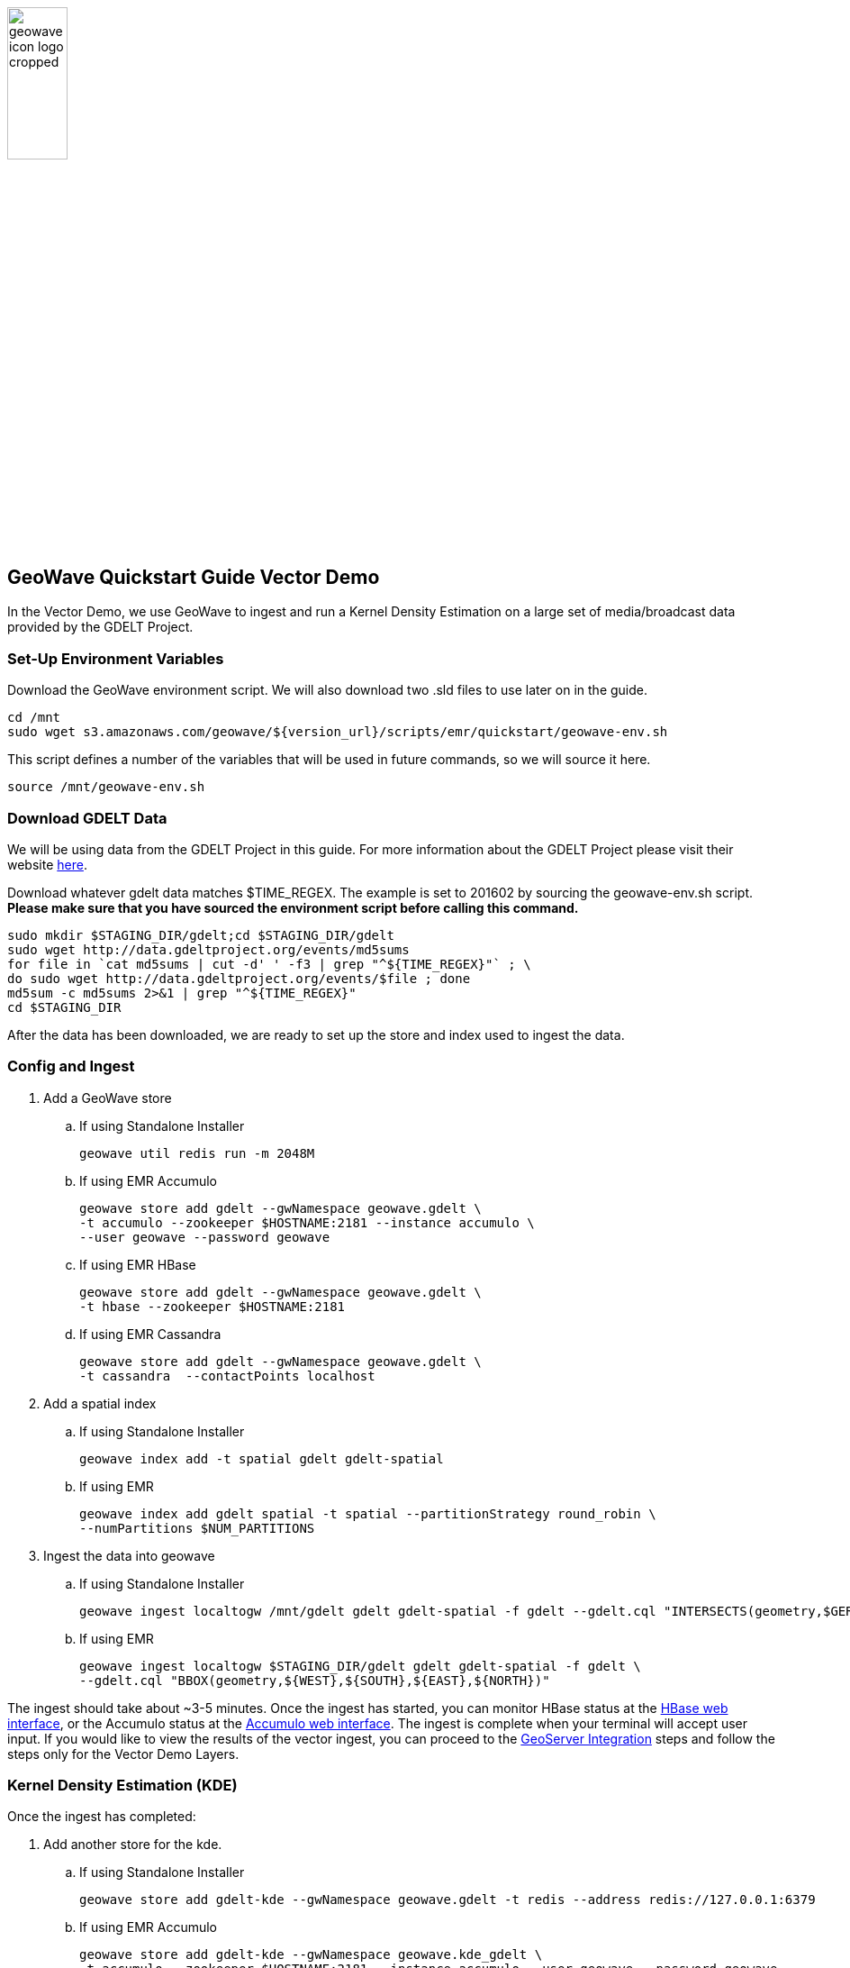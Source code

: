 
:linkattrs:

image::geowave-icon-logo-cropped.png[width="28%"]
== GeoWave Quickstart Guide Vector Demo 

In the Vector Demo, we use GeoWave to ingest and run a Kernel Density Estimation on a large set of media/broadcast data provided by the GDELT Project.

=== Set-Up Environment Variables

Download the GeoWave environment script. We will also download two .sld files to use later on in the guide.

[source, bash]
----
cd /mnt
sudo wget s3.amazonaws.com/geowave/${version_url}/scripts/emr/quickstart/geowave-env.sh
----

This script defines a number of the variables that will be used in future commands, so we will source it here.

[source, bash]
----
source /mnt/geowave-env.sh
----

=== Download GDELT Data

We will be using data from the GDELT Project in this guide. For more information about the
GDELT Project please visit their website link:http://www.gdeltproject.org/[here, window="_blank"].

Download whatever gdelt data matches $TIME_REGEX. The example is set to 201602 by sourcing the geowave-env.sh script. **Please make sure that you
have sourced the environment script before calling this command.**

[source, bash]
----
sudo mkdir $STAGING_DIR/gdelt;cd $STAGING_DIR/gdelt
sudo wget http://data.gdeltproject.org/events/md5sums
for file in `cat md5sums | cut -d' ' -f3 | grep "^${TIME_REGEX}"` ; \
do sudo wget http://data.gdeltproject.org/events/$file ; done
md5sum -c md5sums 2>&1 | grep "^${TIME_REGEX}"
cd $STAGING_DIR
----

After the data has been downloaded, we are ready to set up the store and index used to ingest the data.

=== Config and Ingest

. Add a GeoWave store
.. If using Standalone Installer
+
[source, bash]
----
geowave util redis run -m 2048M

----

.. If using EMR Accumulo
+
[source, bash]
----
geowave store add gdelt --gwNamespace geowave.gdelt \
-t accumulo --zookeeper $HOSTNAME:2181 --instance accumulo \
--user geowave --password geowave
----

.. If using EMR HBase
+
[source, bash]
----
geowave store add gdelt --gwNamespace geowave.gdelt \
-t hbase --zookeeper $HOSTNAME:2181
----

.. If using EMR Cassandra
+
[source, bash]
----
geowave store add gdelt --gwNamespace geowave.gdelt \
-t cassandra  --contactPoints localhost
----
. Add a spatial index
+

.. If using Standalone Installer
+
[source, bash]
----
geowave index add -t spatial gdelt gdelt-spatial
----

.. If using EMR
+
[source, bash]
----
geowave index add gdelt spatial -t spatial --partitionStrategy round_robin \
--numPartitions $NUM_PARTITIONS
----

. Ingest the data into geowave
.. If using Standalone Installer
+
[source, bash]
----
geowave ingest localtogw /mnt/gdelt gdelt gdelt-spatial -f gdelt --gdelt.cql "INTERSECTS(geometry,$GERMANY)"
----

.. If using EMR
+
[source, bash]
----
geowave ingest localtogw $STAGING_DIR/gdelt gdelt gdelt-spatial -f gdelt \
--gdelt.cql "BBOX(geometry,${WEST},${SOUTH},${EAST},${NORTH})"
----

The ingest should take about ~3-5 minutes. Once the ingest has started, you can monitor HBase status at the link:interact-cluster.html#hbase-master-view[HBase web interface, window="_blank"], or the Accumulo status at the link:interact-cluster.html#accumulo-view[Accumulo web interface, window="_blank"]. The ingest is complete when your terminal will accept user input.  If you would like to view the results of the vector ingest, you can proceed to the link:integrate-geoserver.html[GeoServer Integration, window="_blank"] steps and follow the steps only for the Vector Demo Layers.

=== Kernel Density Estimation (KDE)

Once the ingest has completed:

. Add another store for the kde.
.. If using Standalone Installer
+
[source, bash]
----
geowave store add gdelt-kde --gwNamespace geowave.gdelt -t redis --address redis://127.0.0.1:6379
----

.. If using EMR Accumulo
+
[source, bash]
----
geowave store add gdelt-kde --gwNamespace geowave.kde_gdelt \
-t accumulo --zookeeper $HOSTNAME:2181 --instance accumulo --user geowave --password geowave
----

.. If using EMR HBase
+
[source, bash]
----
geowave store add gdelt-kde --gwNamespace geowave.kde_gdelt \
-t hbase --zookeeper $HOSTNAME:2181
----

.. If using EMR Cassandra
+
[source, bash]
----
geowave store add gdelt-kde --gwNamespace geowave.kde_gdelt \
-t cassandra  --contactPoints localhost
----
. Run the KDE analytic
.. If using Standalone Installer
+
[source, bash]
----
geowave analytic kdespark --featureType gdeltevent -m local[*] --minLevel 5 --maxLevel 26 --coverageName gdeltevent_kde gdelt gdelt-kde
----

.. If using EMR
+
[source, bash]
----
geowave analytic kde --featureType gdeltevent --minLevel 5 \
--maxLevel 26 --minSplits $NUM_PARTITIONS --maxSplits $NUM_PARTITIONS \
--coverageName gdeltevent_kde --hdfsHostPort ${HOSTNAME}:${HDFS_PORT} \
--jobSubmissionHostPort ${HOSTNAME}:${RESOURCE_MAN_PORT} --tileSize 1 gdelt gdelt-kde
----

The KDE can take 5-10 minutes to complete due to the size of the dataset. Once it starts, its progress will be displayed in the terminal. The HBase status can be monitored through the link:interact-cluster.html#hbase-master-view[HBase web interface, window="_blank"], or the Accumulo status at the link:interact-cluster.html#accumulo-view[Accumulo web interface, window="_blank"].

Once the KDE has run its course successfully, you should be able to view the heatmap generated by it, as well as a map of all of the ingested data points. If you would like to do this before completing the Raster Demo, proceed to link:integrate-geoserver.html[Integrate with Geoserver, window="_blank"] and then to the link:interact-cluster.html#cluster-interaction[Interacting with the Cluster, window="_blank"] section. You will still be able to view the results for both demos after completing the Raster Demo.

=== Raster Demo

link:walkthrough-raster.html[Raster Demo, window="_blank"]

=== GeoServer Integration

- link:integrate-geoserver.html[GeoServer Integration, window="_blank"]

=== Interacting with the cluster
- link:interact-cluster.html[Interacting with the cluster, window="_blank"]
